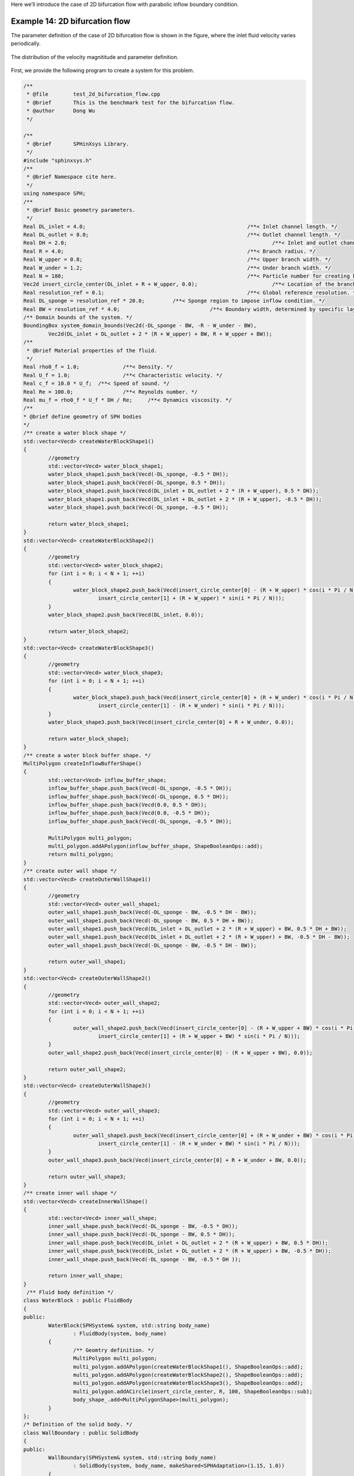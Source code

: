 Here we’ll introduce the case of 2D bifurcation flow with parabolic inflow boundary condition. 

================================
Example 14: 2D bifurcation flow
================================

The parameter definition of the case of 2D bifurcation flow is shown in the figure, 
where the inlet fluid velocity varies periodically.

.. figure:: ../figures/2D_bifurcation_flow.png
   :width: 600 px
   :align: center

   The distribution of the velocity magnititude and parameter definition.

First, we provide the following program to create a system for this problem.

.. code-block:: cpp

	/**
	 * @file 	test_2d_bifurcation_flow.cpp
	 * @brief 	This is the benchmark test for the bifurcation flow.
	 * @author 	Dong Wu
	 */

	/**
	 * @brief 	SPHinXsys Library.
	 */
	#include "sphinxsys.h"
	/**
	 * @brief Namespace cite here.
	 */
	using namespace SPH;
	/**
	 * @brief Basic geometry parameters.
	 */
	Real DL_inlet = 4.0; 							/**< Inlet channel length. */
	Real DL_outlet = 8.0; 							/**< Outlet channel length. */
	Real DH = 2.0; 									/**< Inlet and outlet channel height. */
	Real R = 4.0; 							        /**< Branch radius. */
	Real W_upper = 0.8; 							/**< Upper branch width. */
	Real W_under = 1.2; 							/**< Under branch width. */
	Real N = 180; 				        			/**< Particle number for creating branch. */
	Vec2d insert_circle_center(DL_inlet + R + W_upper, 0.0);			/**< Location of the branch center. */
	Real resolution_ref = 0.1; 						/**< Global reference resolution. */
	Real DL_sponge = resolution_ref * 20.0;	        /**< Sponge region to impose inflow condition. */
	Real BW = resolution_ref * 4.0; 			    /**< Boundary width, determined by specific layer of boundary particles. */
	/** Domain bounds of the system. */
	BoundingBox system_domain_bounds(Vec2d(-DL_sponge - BW, -R - W_under - BW),
		Vec2d(DL_inlet + DL_outlet + 2 * (R + W_upper) + BW, R + W_upper + BW));
	/**
	 * @brief Material properties of the fluid.
	 */
	Real rho0_f = 1.0;		/**< Density. */
	Real U_f = 1.0;			/**< Characteristic velocity. */
	Real c_f = 10.0 * U_f;	/**< Speed of sound. */
	Real Re = 100.0;		/**< Reynolds number. */
	Real mu_f = rho0_f * U_f * DH / Re;	/**< Dynamics viscosity. */
	/**
	* @brief define geometry of SPH bodies
	*/
	/** create a water block shape */
	std::vector<Vecd> createWaterBlockShape1()
	{
		//geometry
		std::vector<Vecd> water_block_shape1;
		water_block_shape1.push_back(Vecd(-DL_sponge, -0.5 * DH));
		water_block_shape1.push_back(Vecd(-DL_sponge, 0.5 * DH));
		water_block_shape1.push_back(Vecd(DL_inlet + DL_outlet + 2 * (R + W_upper), 0.5 * DH));
		water_block_shape1.push_back(Vecd(DL_inlet + DL_outlet + 2 * (R + W_upper), -0.5 * DH));
		water_block_shape1.push_back(Vecd(-DL_sponge, -0.5 * DH));

		return water_block_shape1;
	}
	std::vector<Vecd> createWaterBlockShape2()
	{
		//geometry
		std::vector<Vecd> water_block_shape2;
		for (int i = 0; i < N + 1; ++i)
		{
			water_block_shape2.push_back(Vecd(insert_circle_center[0] - (R + W_upper) * cos(i * Pi / N),
				insert_circle_center[1] + (R + W_upper) * sin(i * Pi / N)));
		}
		water_block_shape2.push_back(Vecd(DL_inlet, 0.0));

		return water_block_shape2;
	}
	std::vector<Vecd> createWaterBlockShape3()
	{
		//geometry
		std::vector<Vecd> water_block_shape3;
		for (int i = 0; i < N + 1; ++i)
		{
			water_block_shape3.push_back(Vecd(insert_circle_center[0] + (R + W_under) * cos(i * Pi / N),
				insert_circle_center[1] - (R + W_under) * sin(i * Pi / N)));
		}
		water_block_shape3.push_back(Vecd(insert_circle_center[0] + R + W_under, 0.0));

		return water_block_shape3;
	}
	/** create a water block buffer shape. */
	MultiPolygon createInflowBufferShape()
	{
		std::vector<Vecd> inflow_buffer_shape;
		inflow_buffer_shape.push_back(Vecd(-DL_sponge, -0.5 * DH));
		inflow_buffer_shape.push_back(Vecd(-DL_sponge, 0.5 * DH));
		inflow_buffer_shape.push_back(Vecd(0.0, 0.5 * DH));
		inflow_buffer_shape.push_back(Vecd(0.0, -0.5 * DH));
		inflow_buffer_shape.push_back(Vecd(-DL_sponge, -0.5 * DH));

		MultiPolygon multi_polygon;
		multi_polygon.addAPolygon(inflow_buffer_shape, ShapeBooleanOps::add);
		return multi_polygon;
	}
	/** create outer wall shape */
	std::vector<Vecd> createOuterWallShape1()
	{
		//geometry
		std::vector<Vecd> outer_wall_shape1;
		outer_wall_shape1.push_back(Vecd(-DL_sponge - BW, -0.5 * DH - BW));
		outer_wall_shape1.push_back(Vecd(-DL_sponge - BW, 0.5 * DH + BW));
		outer_wall_shape1.push_back(Vecd(DL_inlet + DL_outlet + 2 * (R + W_upper) + BW, 0.5 * DH + BW));
		outer_wall_shape1.push_back(Vecd(DL_inlet + DL_outlet + 2 * (R + W_upper) + BW, -0.5 * DH - BW));
		outer_wall_shape1.push_back(Vecd(-DL_sponge - BW, -0.5 * DH - BW));

		return outer_wall_shape1;
	}
	std::vector<Vecd> createOuterWallShape2()
	{
		//geometry
		std::vector<Vecd> outer_wall_shape2;
		for (int i = 0; i < N + 1; ++i)
		{
			outer_wall_shape2.push_back(Vecd(insert_circle_center[0] - (R + W_upper + BW) * cos(i * Pi / N),
				insert_circle_center[1] + (R + W_upper + BW) * sin(i * Pi / N)));
		}
		outer_wall_shape2.push_back(Vecd(insert_circle_center[0] - (R + W_upper + BW), 0.0));

		return outer_wall_shape2;
	}
	std::vector<Vecd> createOuterWallShape3()
	{
		//geometry
		std::vector<Vecd> outer_wall_shape3;
		for (int i = 0; i < N + 1; ++i)
		{
			outer_wall_shape3.push_back(Vecd(insert_circle_center[0] + (R + W_under + BW) * cos(i * Pi / N),
				insert_circle_center[1] - (R + W_under + BW) * sin(i * Pi / N)));
		}
		outer_wall_shape3.push_back(Vecd(insert_circle_center[0] + R + W_under + BW, 0.0));

		return outer_wall_shape3;
	}
	/** create inner wall shape */
	std::vector<Vecd> createInnerWallShape()
	{
		std::vector<Vecd> inner_wall_shape;
		inner_wall_shape.push_back(Vecd(-DL_sponge - BW, -0.5 * DH));
		inner_wall_shape.push_back(Vecd(-DL_sponge - BW, 0.5 * DH));
		inner_wall_shape.push_back(Vecd(DL_inlet + DL_outlet + 2 * (R + W_upper) + BW, 0.5 * DH));
		inner_wall_shape.push_back(Vecd(DL_inlet + DL_outlet + 2 * (R + W_upper) + BW, -0.5 * DH));
		inner_wall_shape.push_back(Vecd(-DL_sponge - BW, -0.5 * DH ));

		return inner_wall_shape;
	}
	 /** Fluid body definition */
	class WaterBlock : public FluidBody
	{
	public:
		WaterBlock(SPHSystem& system, std::string body_name)
			: FluidBody(system, body_name)
		{
			/** Geomtry definition. */
			MultiPolygon multi_polygon;
			multi_polygon.addAPolygon(createWaterBlockShape1(), ShapeBooleanOps::add);
			multi_polygon.addAPolygon(createWaterBlockShape2(), ShapeBooleanOps::add);
			multi_polygon.addAPolygon(createWaterBlockShape3(), ShapeBooleanOps::add);
			multi_polygon.addACircle(insert_circle_center, R, 100, ShapeBooleanOps::sub);
			body_shape_.add<MultiPolygonShape>(multi_polygon);
		}
	};
	/* Definition of the solid body. */
	class WallBoundary : public SolidBody
	{
	public:
		WallBoundary(SPHSystem& system, std::string body_name)
			: SolidBody(system, body_name, makeShared<SPHAdaptation>(1.15, 1.0))
		{
			/** Geomtry definition. */
			MultiPolygon multi_polygon;
			multi_polygon.addAPolygon(createOuterWallShape1(), ShapeBooleanOps::add);
			multi_polygon.addAPolygon(createOuterWallShape2(), ShapeBooleanOps::add);
			multi_polygon.addAPolygon(createOuterWallShape3(), ShapeBooleanOps::add);
			multi_polygon.addAPolygon(createInnerWallShape(), ShapeBooleanOps::sub);
			multi_polygon.addAPolygon(createWaterBlockShape2(), ShapeBooleanOps::sub);
			multi_polygon.addAPolygon(createWaterBlockShape3(), ShapeBooleanOps::sub);
			multi_polygon.addACircle(insert_circle_center, R, 100, ShapeBooleanOps::add);
			multi_polygon.addACircle(insert_circle_center, R - BW, 100, ShapeBooleanOps::sub);
			MultiPolygonShape multi_polygon_shape(multi_polygon);
			body_shape_.add<LevelSetShape>(this, multi_polygon_shape);
		}
	};
	/** Case dependent inflow boundary condition. */
	class ParabolicInflow : public fluid_dynamics::InflowBoundaryCondition
	{
		Real u_ave_, u_ref_, t_ref;
	public:
		ParabolicInflow(FluidBody &fluid_body, BodyPartByCell &constrained_region)
			: InflowBoundaryCondition(fluid_body, constrained_region),
			u_ave_(0), u_ref_(1.0), t_ref(20.0) {}
		Vecd getTargetVelocity(Vecd& position, Vecd& velocity)
		{
			Real u = velocity[0];
			Real v = velocity[1];
			if (position[0] < 0.0) {
				u = (-6.0 * position[1] * position[1] / DH / DH + 1.5) * u_ave_;
				v = 0.0;
			}
			return Vecd(u, v);
		}
		void setupDynamics(Real dt = 0.0) override
		{
			Real run_time = GlobalStaticVariables::physical_time_;
			u_ave_ = u_ref_ * 0.5 * (1.0 + sin(Pi * run_time / t_ref - 0.5 * Pi));
		}
	};
	/** fluid observer particle generator */
	class FluidObserverParticleGenerator : public ParticleGeneratorDirect
	{
	public:
		FluidObserverParticleGenerator() : ParticleGeneratorDirect()
		{
			/** A line of measuring points at the entrance of the channel. */
			size_t number_observation_pionts = 21;
			Real range_of_measure = DH - resolution_ref * 4.0;
			Real start_of_measure = resolution_ref * 2.0 - 0.5 * DH;
			/** the measureing particles */
			for (size_t i = 0; i < number_observation_pionts; ++i) 
			{
				Vec2d point_coordinate(0.0, range_of_measure * Real(i) / Real(number_observation_pionts - 1) + start_of_measure);
				positions_volumes_.push_back(std::make_pair(point_coordinate, 0.0));
			}
		}
	};
	/** Main program starts here. */
	int main(int ac, char* av[])
	{
		/** Build up the environment of a SPHSystem with global controls. */
		SPHSystem system(system_domain_bounds, resolution_ref);
		/** Tag for run particle relaxation for the initial body fitted distribution. */
		system.run_particle_relaxation_ = false;
		/** Tag for computation start with relaxed body fitted particles distribution. */
		system.reload_particles_ = true;
		/** Tag for computation from restart files. 0: start with initial condition. */
		system.restart_step_ = 0;
		//handle command line arguments
		#ifdef BOOST_AVAILABLE
		system.handleCommandlineOptions(ac, av);
		#endif
		/** output environment. */
		In_Output in_output(system);
		/**
		 * @brief Creating body, materials and particles.
		 */
		WaterBlock water_block(system, "WaterBody");
		FluidParticles fluid_particles(water_block, makeShared<WeaklyCompressibleFluid>(rho0_f, c_f, mu_f));

		WallBoundary wall_boundary(system, "Wall");
		SharedPtr<ParticleGenerator> wall_particle_generator = makeShared<ParticleGeneratorLattice>();
		if (!system.run_particle_relaxation_ && system.reload_particles_)
			wall_particle_generator = makeShared<ParticleGeneratorReload>(in_output, wall_boundary.getBodyName());
		SolidParticles wall_particles(wall_boundary, wall_particle_generator);

		ProbeBody fluid_observer(system, "FluidObserver");
		ObserverParticles flow_observer_particles(fluid_observer, makeShared<FluidObserverParticleGenerator>());
		/**
		 * @brief Define body relation map.
		 * The contact map gives the topological connections between the bodies.
		 * Basically the the range of bodies to build neighbor particle lists.
		 */
		BodyRelationInner water_block_inner(water_block);
		ComplexBodyRelation water_block_complex(water_block, { &wall_boundary });
		BodyRelationContact fluid_observer_contact(fluid_observer, { &water_block });

		/** Run particle relaxation for body-fitted distribution if chosen. */
		if (system.run_particle_relaxation_)
		{
			/** body topology only for particle relaxation */
			BodyRelationInner wall_boundary_inner(wall_boundary);
			/**
			 * @brief 	Methods used for particle relaxation.
			 */
			/** Random reset the particle position. */
			RandomizePartilePosition  random_wall_boundary_particles(wall_boundary);
			/** Write the body state to Vtu file. */
			BodyStatesRecordingToVtp write_wall_boundary_to_vtp(in_output, { &wall_boundary });
			/** Write the particle reload files. */
			ReloadParticleIO write_wall_boundary_particle_reload_files(in_output, { &wall_boundary });
			/** A  Physics relaxation step. */
			relax_dynamics::RelaxationStepInner relaxation_step_wall_boundary_inner(wall_boundary_inner);
			/**
			  * @brief 	Particle relaxation starts here.
			  */
			random_wall_boundary_particles.parallel_exec(0.25);
			relaxation_step_wall_boundary_inner.surface_bounding_.parallel_exec();
			write_wall_boundary_to_vtp.writeToFile(0);

			/** relax particles of the insert body. */
			int ite_p = 0;
			while (ite_p < 1000)
			{
				relaxation_step_wall_boundary_inner.parallel_exec();
				ite_p += 1;
				if (ite_p % 200 == 0)
				{
					std::cout << std::fixed << std::setprecision(9) << "Relaxation steps for the inserted body N = " << ite_p << "\n";
					write_wall_boundary_to_vtp.writeToFile(ite_p);
				}
			}
			std::cout << "The physics relaxation process of the cylinder finish !" << std::endl;
			/** Output results. */
			write_wall_boundary_particle_reload_files.writeToFile(0);
			return 0;
		}

		/**
		 * @brief 	Methods used for time stepping.
		 */
		 /** Initialize particle acceleration. */
		TimeStepInitialization 	initialize_a_fluid_step(water_block);
		/** Evaluation of density by summation approach. */
		fluid_dynamics::DensitySummationComplex	update_density_by_summation(water_block_complex);
		/** Time step size without considering sound wave speed. */
		fluid_dynamics::AdvectionTimeStepSize 	get_fluid_advection_time_step_size(water_block, U_f);
		/** Time step size with considering sound wave speed. */
		fluid_dynamics::AcousticTimeStepSize		get_fluid_time_step_size(water_block);
		/** Pressure relaxation using verlet time stepping. */
		/** Here, we do not use Riemann solver for pressure as the flow is viscous. */
		fluid_dynamics::PressureRelaxationWithWall	pressure_relaxation(water_block_complex);
		fluid_dynamics::DensityRelaxationRiemannWithWall	density_relaxation(water_block_complex);
		/** Computing viscous acceleration. */
		fluid_dynamics::ViscousAccelerationWithWall 	viscous_acceleration(water_block_complex);
		/** Impose transport velocity. */
		fluid_dynamics::TransportVelocityCorrectionComplex	transport_velocity_correction(water_block_complex);
		/** viscous acceleration and transport velocity correction can be combined because they are independent dynamics. */
		CombinedInteractionDynamics viscous_acceleration_and_transport_correction(viscous_acceleration, transport_velocity_correction);
		/** Computing vorticity in the flow. */
		fluid_dynamics::VorticityInner 	compute_vorticity(water_block_inner);
		/** Inflow boundary condition. */
		MultiPolygonShape inflow_buffer_shape(createInflowBufferShape());
		BodyRegionByCell inflow_buffer(water_block, "Buffer", inflow_buffer_shape);
		ParabolicInflow parabolic_inflow(water_block, inflow_buffer);
		/** Periodic BCs in x direction. */
		PeriodicConditionInAxisDirectionUsingCellLinkedList periodic_condition(water_block, xAxis);
		/**
		* @brief Define the methods for I/O operations and observations of the simulation.
		*/
		BodyStatesRecordingToVtp write_real_body_states(in_output, system.real_bodies_);
		RestartIO restart_io(in_output, system.real_bodies_);
		ObservedQuantityRecording<Vecd>
			write_fluid_velocity("Velocity", in_output, fluid_observer_contact);
		/**
		 * @brief Prepare the simulation with cell linked list, configuration
		 * and case specified initial condition if necessary.
		 */
		/** initialize cell linked lists for all bodies. */
		system.initializeSystemCellLinkedLists();
		/** periodic condition applied after the mesh cell linked list build up
		  * but before the configuration build up. */
		periodic_condition.update_cell_linked_list_.parallel_exec();
		/** initialize configurations for all bodies. */
		system.initializeSystemConfigurations();
		/** computing surface normal direction for the wall. */
		wall_particles.initializeNormalDirectionFromBodyShape();
		/**
		 * @brief Load restart file if necessary.
		 */
		if (system.restart_step_ != 0)
		{
			GlobalStaticVariables::physical_time_ = restart_io.readRestartFiles(system.restart_step_);
			water_block.updateCellLinkedList();
			periodic_condition.update_cell_linked_list_.parallel_exec();
			/** one need update configuration after periodic condition. */
			water_block_complex.updateConfiguration();
		}
		/**
		 * @brief Setup for time-stepping control
		 */
		size_t number_of_iterations = system.restart_step_;
		int screen_output_interval = 100;
		int restart_output_interval = screen_output_interval * 10;
		Real End_Time = 100.0;			/**< End time. */
		Real D_Time = End_Time / 100.0;	/**< time stamps for output. */
		Real Dt = 0.0;					/**< Default advection time step sizes for fluid. */
		Real dt = 0.0; 					/**< Default acoustic time step sizes for fluid. */
		size_t inner_ite_dt = 0;
		/** Statistics for computing time. */
		tick_count t1 = tick_count::now();
		tick_count::interval_t interval;
		/** First output before the main loop. */
		write_real_body_states.writeToFile();
		write_fluid_velocity.writeToFile(number_of_iterations);
		/**
		 * @brief Main loop starts here.
		 */
		while (GlobalStaticVariables::physical_time_ < End_Time)
		{
			Real integration_time = 0.0;
			/** Integrate time (loop) until the next output time. */
			while (integration_time < D_Time)
			{
				initialize_a_fluid_step.parallel_exec();
				Dt = get_fluid_advection_time_step_size.parallel_exec();
				update_density_by_summation.parallel_exec();
				viscous_acceleration_and_transport_correction.parallel_exec(Dt);

				inner_ite_dt = 0;
				Real relaxation_time = 0.0;
				while (relaxation_time < Dt)
				{
					dt = SMIN(get_fluid_time_step_size.parallel_exec(), Dt);
					/** Fluid pressure relaxation */
					pressure_relaxation.parallel_exec(dt);
					/** Fluid density relaxation */
					density_relaxation.parallel_exec(dt);

					relaxation_time += dt;
					integration_time += dt;
					GlobalStaticVariables::physical_time_ += dt;
					parabolic_inflow.parallel_exec();
					inner_ite_dt++;
				}

				if (number_of_iterations % screen_output_interval == 0)
				{
					std::cout << std::fixed << std::setprecision(9) << "N=" << number_of_iterations << "	Time = "
						<< GlobalStaticVariables::physical_time_
						<< "	Dt = " << Dt << "	Dt / dt = " << inner_ite_dt << "\n";

					if (number_of_iterations % restart_output_interval == 0 && number_of_iterations != system.restart_step_)
						restart_io.writeToFile(number_of_iterations);
				}
				number_of_iterations++;

				/** Water block configuration and periodic condition. */
				periodic_condition.bounding_.parallel_exec();
				water_block.updateCellLinkedList();
				periodic_condition.update_cell_linked_list_.parallel_exec();
				water_block_complex.updateConfiguration();
			}

			tick_count t2 = tick_count::now();
			/** write run-time observation into file */
			compute_vorticity.parallel_exec();
			write_real_body_states.writeToFile();
			fluid_observer_contact.updateConfiguration();
			write_fluid_velocity.writeToFile(number_of_iterations);
			tick_count t3 = tick_count::now();
			interval += t3 - t2;
		}
		tick_count t4 = tick_count::now();

		tick_count::interval_t tt;
		tt = t4 - t1 - interval;
		std::cout << "Total wall time for computation: " << tt.seconds() << " seconds." << std::endl;

		return 0;
	}


Let’s go through the program line by line and see how it works. 
It begins with the include statement:

.. code-block:: cpp

	/**
	 * @file 	test_2d_bifurcation_flow.cpp
	 * @brief 	This is the benchmark test for the bifurcation flow.
	 * @author 	Dong Wu
	 */

	/**
	 * @brief 	SPHinXsys Library.
	 */
	#include "sphinxsys.h"


That gets us all the declarations we need to write a SPHinXsys-using application.

Next we import the :code:`SPH` namespace, 
which includes nearly all of the symbols used by SPHinXsys:

.. code-block:: cpp

	/**
	* @brief Namespace cite here.
	*/
	using namespace SPH;


Now, we provide the parameters for geometric modeling.

.. code-block:: cpp

	/**
	 * @brief Basic geometry parameters.
	 */
	Real DL_inlet = 4.0; 							/**< Inlet channel length. */
	Real DL_outlet = 8.0; 							/**< Outlet channel length. */
	Real DH = 2.0; 									/**< Inlet and outlet channel height. */
	Real R = 4.0; 							        /**< Branch radius. */
	Real W_upper = 0.8; 							/**< Upper branch width. */
	Real W_under = 1.2; 							/**< Under branch width. */
	Real N = 180; 				        			/**< Particle number for creating branch. */
	Vec2d insert_circle_center(DL_inlet + R + W_upper, 0.0);			/**< Location of the branch center. */
	Real resolution_ref = 0.1; 						/**< Global reference resolution. */
	Real DL_sponge = resolution_ref * 20.0;	        /**< Sponge region to impose inflow condition. */
	Real BW = resolution_ref * 4.0; 			    /**< Boundary width, determined by specific layer of boundary particles. */
	/** Domain bounds of the system. */
	BoundingBox system_domain_bounds(Vec2d(-DL_sponge - BW, -R - W_under - BW),
		Vec2d(DL_inlet + DL_outlet + 2 * (R + W_upper) + BW, R + W_upper + BW));


Here, :code:`particle_spacing_ref` gives the reference initial particle spacing. 
:code:`BW` is the size (thickness) of a wall boundary, which is usually 4 times of particle spacing. 
:code:`DL_sponge` is used to define the sponge region for imposing inflow condition.
We give the the coordinates of lower and upper bounds of the domain 
in :code:`system_domain_bounds` 
which will be used as the bounds for a mesh used for building cell linked lists.

We also provide parameters for physical modeling, 
such as material properties of the fluid and physical parameters of the bifurcation flow problem.

.. code-block:: cpp

	/**
	 * @brief Material properties of the fluid.
	 */
	Real rho0_f = 1.0;		/**< Density. */
	Real U_f = 1.0;			/**< Characteristic velocity. */
	Real c_f = 10.0 * U_f;	/**< Speed of sound. */
	Real Re = 100.0;		/**< Reynolds number. */
	Real mu_f = rho0_f * U_f * DH / Re;	/**< Dynamics viscosity. */


As we are using a weakly compressible model for imposing incompressibility, 
the maximum speed in the flow and artificial speed of sound are estimated.

Then, we define the realization of the :code:`SPHBody`.
First, the geometric shape, 
:code:`water_block_shape`, 
is defined form the coordinates based on the geometric parameters.

.. code-block:: cpp

	/**
	* @brief define geometry of SPH bodies
	*/
	/** create a water block shape */
	std::vector<Vecd> createWaterBlockShape1()
	{
		//geometry
		std::vector<Vecd> water_block_shape1;
		water_block_shape1.push_back(Vecd(-DL_sponge, -0.5 * DH));
		water_block_shape1.push_back(Vecd(-DL_sponge, 0.5 * DH));
		water_block_shape1.push_back(Vecd(DL_inlet + DL_outlet + 2 * (R + W_upper), 0.5 * DH));
		water_block_shape1.push_back(Vecd(DL_inlet + DL_outlet + 2 * (R + W_upper), -0.5 * DH));
		water_block_shape1.push_back(Vecd(-DL_sponge, -0.5 * DH));

		return water_block_shape1;
	}
	std::vector<Vecd> createWaterBlockShape2()
	{
		//geometry
		std::vector<Vecd> water_block_shape2;
		for (int i = 0; i < N + 1; ++i)
		{
			water_block_shape2.push_back(Vecd(insert_circle_center[0] - (R + W_upper) * cos(i * Pi / N),
				insert_circle_center[1] + (R + W_upper) * sin(i * Pi / N)));
		}
		water_block_shape2.push_back(Vecd(DL_inlet, 0.0));

		return water_block_shape2;
	}
	std::vector<Vecd> createWaterBlockShape3()
	{
		//geometry
		std::vector<Vecd> water_block_shape3;
		for (int i = 0; i < N + 1; ++i)
		{
			water_block_shape3.push_back(Vecd(insert_circle_center[0] + (R + W_under) * cos(i * Pi / N),
				insert_circle_center[1] - (R + W_under) * sin(i * Pi / N)));
		}
		water_block_shape3.push_back(Vecd(insert_circle_center[0] + R + W_under, 0.0));

		return water_block_shape3;
	}


The :code:`createWaterBlockShape1` defines a rectangular shape, 
and the :code:`createWaterBlockShape2` and :code:`createWaterBlockShape3` define the shape of the upper and under semicircle respectively.

Then, the geometric shapes,
:code:`inflow_buffer_shape`, :code:`outer_wall_shape` and :code:`inner_wall_shape`, 
are difined.

.. code-block:: cpp

	/** create a water block buffer shape. */
	MultiPolygon createInflowBufferShape()
	{
		std::vector<Vecd> inflow_buffer_shape;
		inflow_buffer_shape.push_back(Vecd(-DL_sponge, -0.5 * DH));
		inflow_buffer_shape.push_back(Vecd(-DL_sponge, 0.5 * DH));
		inflow_buffer_shape.push_back(Vecd(0.0, 0.5 * DH));
		inflow_buffer_shape.push_back(Vecd(0.0, -0.5 * DH));
		inflow_buffer_shape.push_back(Vecd(-DL_sponge, -0.5 * DH));

		MultiPolygon multi_polygon;
		multi_polygon.addAPolygon(inflow_buffer_shape, ShapeBooleanOps::add);
		return multi_polygon;
	}
	/** create outer wall shape */
	std::vector<Vecd> createOuterWallShape1()
	{
		//geometry
		std::vector<Vecd> outer_wall_shape1;
		outer_wall_shape1.push_back(Vecd(-DL_sponge - BW, -0.5 * DH - BW));
		outer_wall_shape1.push_back(Vecd(-DL_sponge - BW, 0.5 * DH + BW));
		outer_wall_shape1.push_back(Vecd(DL_inlet + DL_outlet + 2 * (R + W_upper) + BW, 0.5 * DH + BW));
		outer_wall_shape1.push_back(Vecd(DL_inlet + DL_outlet + 2 * (R + W_upper) + BW, -0.5 * DH - BW));
		outer_wall_shape1.push_back(Vecd(-DL_sponge - BW, -0.5 * DH - BW));

		return outer_wall_shape1;
	}
	std::vector<Vecd> createOuterWallShape2()
	{
		//geometry
		std::vector<Vecd> outer_wall_shape2;
		for (int i = 0; i < N + 1; ++i)
		{
			outer_wall_shape2.push_back(Vecd(insert_circle_center[0] - (R + W_upper + BW) * cos(i * Pi / N),
				insert_circle_center[1] + (R + W_upper + BW) * sin(i * Pi / N)));
		}
		outer_wall_shape2.push_back(Vecd(insert_circle_center[0] - (R + W_upper + BW), 0.0));

		return outer_wall_shape2;
	}
	std::vector<Vecd> createOuterWallShape3()
	{
		//geometry
		std::vector<Vecd> outer_wall_shape3;
		for (int i = 0; i < N + 1; ++i)
		{
			outer_wall_shape3.push_back(Vecd(insert_circle_center[0] + (R + W_under + BW) * cos(i * Pi / N),
				insert_circle_center[1] - (R + W_under + BW) * sin(i * Pi / N)));
		}
		outer_wall_shape3.push_back(Vecd(insert_circle_center[0] + R + W_under + BW, 0.0));

		return outer_wall_shape3;
	}
	/** create inner wall shape */
	std::vector<Vecd> createInnerWallShape()
	{
		std::vector<Vecd> inner_wall_shape;
		inner_wall_shape.push_back(Vecd(-DL_sponge - BW, -0.5 * DH));
		inner_wall_shape.push_back(Vecd(-DL_sponge - BW, 0.5 * DH));
		inner_wall_shape.push_back(Vecd(DL_inlet + DL_outlet + 2 * (R + W_upper) + BW, 0.5 * DH));
		inner_wall_shape.push_back(Vecd(DL_inlet + DL_outlet + 2 * (R + W_upper) + BW, -0.5 * DH));
		inner_wall_shape.push_back(Vecd(-DL_sponge - BW, -0.5 * DH ));

		return inner_wall_shape;
	}


The :code:`inflow_buffer_shape` is used for generating better inflow boundary condition.
After that, we define the fluid body and wall boundary.

.. code-block:: cpp

	 /** Fluid body definition */
	class WaterBlock : public FluidBody
	{
	public:
		WaterBlock(SPHSystem& system, std::string body_name)
			: FluidBody(system, body_name)
		{
			/** Geomtry definition. */
			MultiPolygon multi_polygon;
			multi_polygon.addAPolygon(createWaterBlockShape1(), ShapeBooleanOps::add);
			multi_polygon.addAPolygon(createWaterBlockShape2(), ShapeBooleanOps::add);
			multi_polygon.addAPolygon(createWaterBlockShape3(), ShapeBooleanOps::add);
			multi_polygon.addACircle(insert_circle_center, R, 100, ShapeBooleanOps::sub);
			body_shape_.add<MultiPolygonShape>(multi_polygon);
		}
	};
	/* Definition of the solid body. */
	class WallBoundary : public SolidBody
	{
	public:
		WallBoundary(SPHSystem& system, std::string body_name)
			: SolidBody(system, body_name, makeShared<SPHAdaptation>(1.15, 1.0))
		{
			/** Geomtry definition. */
			MultiPolygon multi_polygon;
			multi_polygon.addAPolygon(createOuterWallShape1(), ShapeBooleanOps::add);
			multi_polygon.addAPolygon(createOuterWallShape2(), ShapeBooleanOps::add);
			multi_polygon.addAPolygon(createOuterWallShape3(), ShapeBooleanOps::add);
			multi_polygon.addAPolygon(createInnerWallShape(), ShapeBooleanOps::sub);
			multi_polygon.addAPolygon(createWaterBlockShape2(), ShapeBooleanOps::sub);
			multi_polygon.addAPolygon(createWaterBlockShape3(), ShapeBooleanOps::sub);
			multi_polygon.addACircle(insert_circle_center, R, 100, ShapeBooleanOps::add);
			multi_polygon.addACircle(insert_circle_center, R - BW, 100, ShapeBooleanOps::sub);
			MultiPolygonShape multi_polygon_shape(multi_polygon);
			body_shape_.add<LevelSetShape>(this, multi_polygon_shape);
		}
	};


The :code:`WaterBlock` and  :code:`WallBoundary`, 
which are the derived class of :code:`FluidBody` and :code:`SolidBody` respectively, 
are difined with boolean operation, 
such as :code:`add` and :code:`sub`.
Then, we define the inflow boundary condition and observation body.

.. code-block:: cpp

	/** Case dependent inflow boundary condition. */
	class ParabolicInflow : public fluid_dynamics::InflowBoundaryCondition
	{
		Real u_ave_, u_ref_, t_ref;
	public:
		ParabolicInflow(FluidBody &fluid_body, BodyPartByCell &constrained_region)
			: InflowBoundaryCondition(fluid_body, constrained_region),
			u_ave_(0), u_ref_(1.0), t_ref(20.0) {}
		Vecd getTargetVelocity(Vecd& position, Vecd& velocity)
		{
			Real u = velocity[0];
			Real v = velocity[1];
			if (position[0] < 0.0) {
				u = (-6.0 * position[1] * position[1] / DH / DH + 1.5) * u_ave_;
				v = 0.0;
			}
			return Vecd(u, v);
		}
		void setupDynamics(Real dt = 0.0) override
		{
			Real run_time = GlobalStaticVariables::physical_time_;
			u_ave_ = u_ref_ * 0.5 * (1.0 + sin(Pi * run_time / t_ref - 0.5 * Pi));
		}
	};
	/** fluid observer particle generator */
	class FluidObserverParticleGenerator : public ParticleGeneratorDirect
	{
	public:
		FluidObserverParticleGenerator() : ParticleGeneratorDirect()
		{
			/** A line of measuring points at the entrance of the channel. */
			size_t number_observation_pionts = 21;
			Real range_of_measure = DH - resolution_ref * 4.0;
			Real start_of_measure = resolution_ref * 2.0 - 0.5 * DH;
			/** the measureing particles */
			for (size_t i = 0; i < number_observation_pionts; ++i) 
			{
				Vec2d point_coordinate(0.0, range_of_measure * Real(i) / Real(number_observation_pionts - 1) + start_of_measure);
				positions_volumes_.push_back(std::make_pair(point_coordinate, 0.0));
			}
		}
	};


The :code:`ParabolicInflow` defines the parabolic velocity field at inflow boundary.
The :code:`FluidObserverParticleGenerator` defines the observation body 
through adding the observation points along the line :code:`x = 0`.
The observation body obtains data from the body it is observing at and can be used to check the inflow boundary condition.

After all :code:`SPHBody` s are defined, here comes to the :code:`int main()` function,
in which the application is defined.
In the first part of :code:`main` function, 
an object of :code:`SPHSystem` is created, 
whether to run the particle relaxation and reload particles, 
and whether the computation begins from restart files are checked, 
and input/output environment is initialized.

.. code-block:: cpp

	/** Build up the environment of a SPHSystem with global controls. */
	SPHSystem system(system_domain_bounds, resolution_ref);
	/** Tag for run particle relaxation for the initial body fitted distribution. */
	system.run_particle_relaxation_ = false;
	/** Tag for computation start with relaxed body fitted particles distribution. */
	system.reload_particles_ = true;
	/** Tag for computation from restart files. 0: start with initial condition. */
	system.restart_step_ = 0;
	//handle command line arguments
	#ifdef BOOST_AVAILABLE
	system.handleCommandlineOptions(ac, av);
	#endif
	/** output environment. */
	In_Output in_output(system);
	/**
	 * @brief Creating body, materials and particles.
	 */
	WaterBlock water_block(system, "WaterBody");
	FluidParticles fluid_particles(water_block, makeShared<WeaklyCompressibleFluid>(rho0_f, c_f, mu_f));

	WallBoundary wall_boundary(system, "Wall");
	SharedPtr<ParticleGenerator> wall_particle_generator = makeShared<ParticleGeneratorLattice>();
	if (!system.run_particle_relaxation_ && system.reload_particles_)
		wall_particle_generator = makeShared<ParticleGeneratorReload>(in_output, wall_boundary.getBodyName());
	SolidParticles wall_particles(wall_boundary, wall_particle_generator);

	ProbeBody fluid_observer(system, "FluidObserver");
	ObserverParticles flow_observer_particles(fluid_observer, makeShared<FluidObserverParticleGenerator>());
	/**
	 * @brief Define body relation map.
	 * The contact map gives the topological connections between the bodies.
	 * Basically the the range of bodies to build neighbor particle lists.
	 */
	BodyRelationInner water_block_inner(water_block);
	ComplexBodyRelation water_block_complex(water_block, { &wall_boundary });
	BodyRelationContact fluid_observer_contact(fluid_observer, { &water_block });


The material, particles and bodies are created for fluid block, wall and observer. 
Note that, whether the wall particles are reloaded is checked.
Then, the collection of topological relations,
which specifies for each body the possible interacting bodies, 
are defined. 

After this, the particle relaxation will be run if :code:`system.run_particle_relaxation_ = true`.

.. code-block:: cpp

	/** Run particle relaxation for body-fitted distribution if chosen. */
	if (system.run_particle_relaxation_)
	{
		/** body topology only for particle relaxation */
		BodyRelationInner wall_boundary_inner(wall_boundary);
		/**
		 * @brief 	Methods used for particle relaxation.
		 */
		/** Random reset the particle position. */
		RandomizePartilePosition  random_wall_boundary_particles(wall_boundary);
		/** Write the body state to Vtu file. */
		BodyStatesRecordingToVtp write_wall_boundary_to_vtp(in_output, { &wall_boundary });
		/** Write the particle reload files. */
		ReloadParticleIO write_wall_boundary_particle_reload_files(in_output, { &wall_boundary });
		/** A  Physics relaxation step. */
		relax_dynamics::RelaxationStepInner relaxation_step_wall_boundary_inner(wall_boundary_inner);
		/**
		  * @brief 	Particle relaxation starts here.
		  */
		random_wall_boundary_particles.parallel_exec(0.25);
		relaxation_step_wall_boundary_inner.surface_bounding_.parallel_exec();
		write_wall_boundary_to_vtp.writeToFile(0);

		/** relax particles of the insert body. */
		int ite_p = 0;
		while (ite_p < 1000)
		{
			relaxation_step_wall_boundary_inner.parallel_exec();
			ite_p += 1;
			if (ite_p % 200 == 0)
			{
				std::cout << std::fixed << std::setprecision(9) << "Relaxation steps for the inserted body N = " << ite_p << "\n";
				write_wall_boundary_to_vtp.writeToFile(ite_p);
			}
		}
		std::cout << "The physics relaxation process of the cylinder finish !" << std::endl;
		/** Output results. */
		write_wall_boundary_particle_reload_files.writeToFile(0);
		return 0;
	}

In this way, we can get the initial body-fitted particle distribution.
Note that, we only need to run particle relaxation for the solid particles 
since the fluid partices can flow arond the body-fitted solid particles.

After this, the physical dynamics of system is defined 
as method classes in the form of particle discretization.

.. code-block:: cpp

	/**
	 * @brief 	Methods used for time stepping.
	 */
	 /** Initialize particle acceleration. */
	TimeStepInitialization 	initialize_a_fluid_step(water_block);
	/** Evaluation of density by summation approach. */
	fluid_dynamics::DensitySummationComplex	update_density_by_summation(water_block_complex);
	/** Time step size without considering sound wave speed. */
	fluid_dynamics::AdvectionTimeStepSize 	get_fluid_advection_time_step_size(water_block, U_f);
	/** Time step size with considering sound wave speed. */
	fluid_dynamics::AcousticTimeStepSize		get_fluid_time_step_size(water_block);
	/** Pressure relaxation using verlet time stepping. */
	/** Here, we do not use Riemann solver for pressure as the flow is viscous. */
	fluid_dynamics::PressureRelaxationWithWall	pressure_relaxation(water_block_complex);
	fluid_dynamics::DensityRelaxationRiemannWithWall	density_relaxation(water_block_complex);
	/** Computing viscous acceleration. */
	fluid_dynamics::ViscousAccelerationWithWall 	viscous_acceleration(water_block_complex);
	/** Impose transport velocity. */
	fluid_dynamics::TransportVelocityCorrectionComplex	transport_velocity_correction(water_block_complex);
	/** viscous acceleration and transport velocity correction can be combined because they are independent dynamics. */
	CombinedInteractionDynamics viscous_acceleration_and_transport_correction(viscous_acceleration, transport_velocity_correction);
	/** Computing vorticity in the flow. */
	fluid_dynamics::VorticityInner 	compute_vorticity(water_block_inner);
	/** Inflow boundary condition. */
	MultiPolygonShape inflow_buffer_shape(createInflowBufferShape());
	BodyRegionByCell inflow_buffer(water_block, "Buffer", inflow_buffer_shape);
	ParabolicInflow parabolic_inflow(water_block, inflow_buffer);
	/** Periodic BCs in x direction. */
	PeriodicConditionInAxisDirectionUsingCellLinkedList periodic_condition(water_block, xAxis);


First, the particle acceleration is initialized to zero.
Then, the methods that will used for multiple times are defined.
They are the SPH algorithms for the fluid dynamics and the time step criteria.
Note that, the transport velocity is imposed to address the tensile instability which cases void region or particle dumping.
After that, the calculation of vorticity and inflow and periodic boundary conditions are difined.

After the dynamics, we also define the outputs, 
including the particle states, restart files and observations.

.. code-block:: cpp

	/**
	* @brief Define the methods for I/O operations and observations of the simulation.
	*/
	BodyStatesRecordingToVtp write_real_body_states(in_output, system.real_bodies_);
	RestartIO restart_io(in_output, system.real_bodies_);
	ObservedQuantityRecording<Vecd> write_fluid_velocity("Velocity", in_output, fluid_observer_contact);


The :code:`Vtp` files can be read directly by the open-source visualization code ParaView.
You also have the option to save the files in Tecplot format.
The observation data are written in simple data format
and the restart files are in :code:`XML` data format. 

Before the computation, 
we need to prepare the simulation with the cell linked list, configuration and the wall normal direction.

.. code-block:: cpp

	/**
	 * @brief Prepare the simulation with cell linked list, configuration
	 * and case specified initial condition if necessary.
	 */
	/** initialize cell linked lists for all bodies. */
	system.initializeSystemCellLinkedLists();
	/** periodic condition applied after the mesh cell linked list build up
	  * but before the configuration build up. */
	periodic_condition.update_cell_linked_list_.parallel_exec();
	/** initialize configurations for all bodies. */
	system.initializeSystemConfigurations();
	/** computing surface normal direction for the wall. */
	wall_particles.initializeNormalDirectionFromBodyShape();


Finally, the time stepping will almost start. 
However, if the computation begin from restart files. 
The system will be reset.  

.. code-block:: cpp

	/**
	 * @brief Load restart file if necessary.
	 */
	if (system.restart_step_ != 0)
	{
		GlobalStaticVariables::physical_time_ = restart_io.readRestartFiles(system.restart_step_);
		water_block.updateCellLinkedList();
		periodic_condition.update_cell_linked_list_.parallel_exec();
		/** one need update configuration after periodic condition. */
		water_block_complex.updateConfiguration();
	}


Note that, because the particles have been moved in the previous simulation, 
one need to update the cell-linked list and particle configuration.

The basic control parameter for the simulation is defined,
such as the restart file, output frequency, total simulation time, 
interval for writing output files, etc. 

.. code-block:: cpp

	/**
	 * @brief Setup for time-stepping control
	 */
	size_t number_of_iterations = system.restart_step_;
	int screen_output_interval = 100;
	int restart_output_interval = screen_output_interval * 10;
	Real End_Time = 100.0;			/**< End time. */
	Real D_Time = End_Time / 100.0;	/**< time stamps for output. */
	Real Dt = 0.0;					/**< Default advection time step sizes for fluid. */
	Real dt = 0.0; 					/**< Default acoustic time step sizes for fluid. */
	size_t inner_ite_dt = 0;
	/** Statistics for computing time. */
	tick_count t1 = tick_count::now();
	tick_count::interval_t interval;
	/** First output before the main loop. */
	write_real_body_states.writeToFile();
	write_fluid_velocity.writeToFile(number_of_iterations);


Also the statistic for computation time is initialized and the initial body states and data are outputed.

Here comes the time-stepping loops. 
The computation is carried out with a dual-criteria time-stepping scheme,
as discussed in SPHinXsys's theory section.

.. code-block:: cpp

	/**
	 * @brief Main loop starts here.
	 */
	while (GlobalStaticVariables::physical_time_ < End_Time)
	{
		Real integration_time = 0.0;
		/** Integrate time (loop) until the next output time. */
		while (integration_time < D_Time)
		{
			initialize_a_fluid_step.parallel_exec();
			Dt = get_fluid_advection_time_step_size.parallel_exec();
			update_density_by_summation.parallel_exec();
			viscous_acceleration_and_transport_correction.parallel_exec(Dt);

			inner_ite_dt = 0;
			Real relaxation_time = 0.0;
			while (relaxation_time < Dt)
			{
				dt = SMIN(get_fluid_time_step_size.parallel_exec(), Dt);
				/** Fluid pressure relaxation */
				pressure_relaxation.parallel_exec(dt);
				/** Fluid density relaxation */
				density_relaxation.parallel_exec(dt);

				relaxation_time += dt;
				integration_time += dt;
				GlobalStaticVariables::physical_time_ += dt;
				parabolic_inflow.parallel_exec();
				inner_ite_dt++;
			}

			if (number_of_iterations % screen_output_interval == 0)
			{
				std::cout << std::fixed << std::setprecision(9) << "N=" << number_of_iterations << "	Time = "
					<< GlobalStaticVariables::physical_time_
					<< "	Dt = " << Dt << "	Dt / dt = " << inner_ite_dt << "\n";

				if (number_of_iterations % restart_output_interval == 0 && number_of_iterations != system.restart_step_)
					restart_io.writeToFile(number_of_iterations);
			}
			number_of_iterations++;

			/** Water block configuration and periodic condition. */
			periodic_condition.bounding_.parallel_exec();
			water_block.updateCellLinkedList();
			periodic_condition.update_cell_linked_list_.parallel_exec();
			water_block_complex.updateConfiguration();
		}

		tick_count t2 = tick_count::now();
		/** write run-time observation into file */
		compute_vorticity.parallel_exec();
		write_real_body_states.writeToFile();
		fluid_observer_contact.updateConfiguration();
		write_fluid_velocity.writeToFile(number_of_iterations);
		tick_count t3 = tick_count::now();
		interval += t3 - t2;
	}
	tick_count t4 = tick_count::now();

	tick_count::interval_t tt;
	tt = t4 - t1 - interval;
	std::cout << "Total wall time for computation: " << tt.seconds() << " seconds." << std::endl;

	return 0;


During the looping outputs are scheduled.
On screen output will be the number of time steps, 
the current physical time, the advection time-step size and the number of acoustic time steps in an advection time-step size.
After the simulation is terminated, the statistics of computation time are output on the screen.